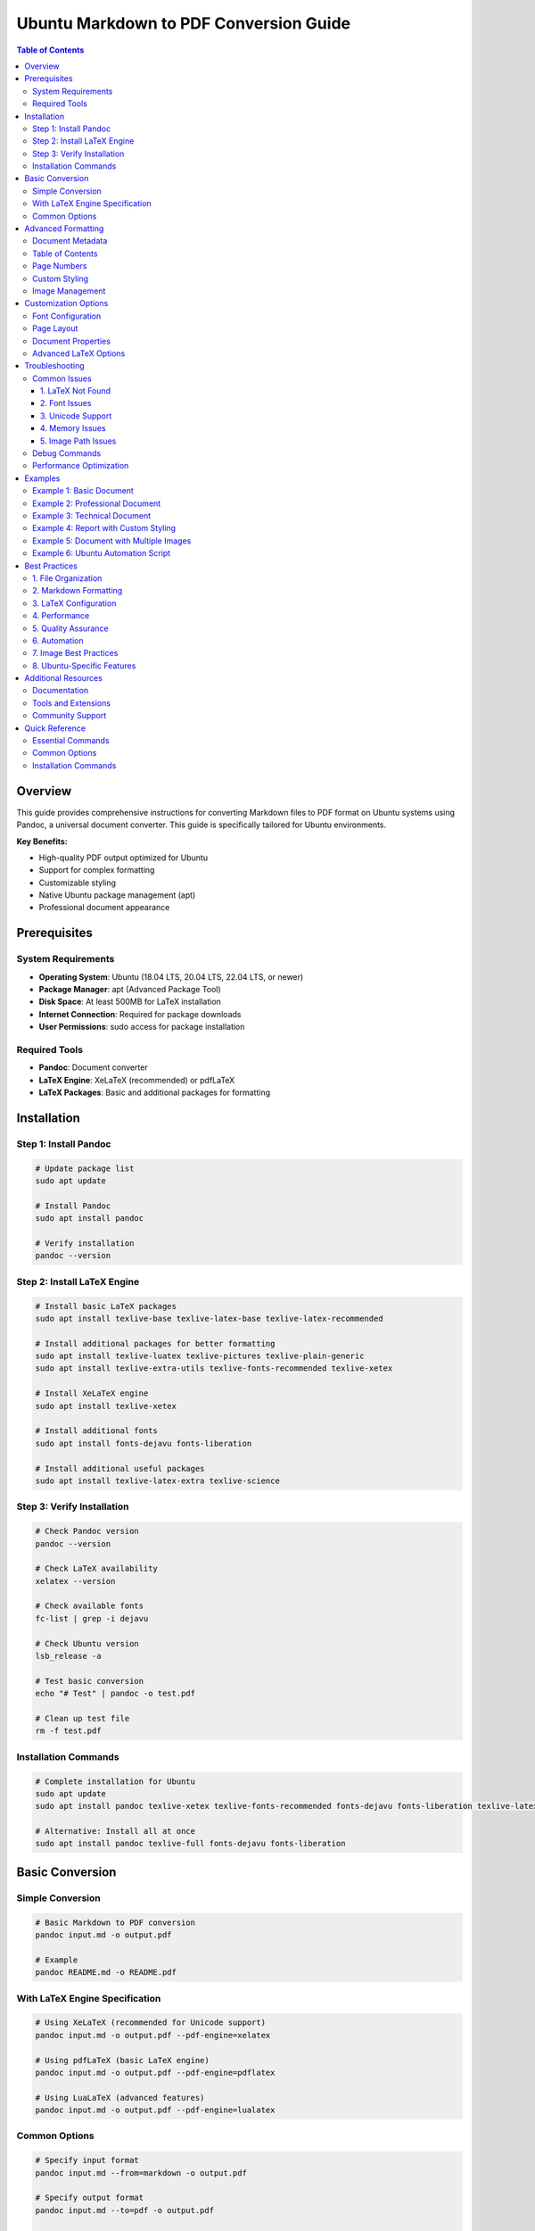 Ubuntu Markdown to PDF Conversion Guide
========================================

.. contents:: Table of Contents
   :local:
   :depth: 3

Overview
--------

This guide provides comprehensive instructions for converting Markdown files to PDF format
on Ubuntu systems using Pandoc, a universal document converter. This guide is specifically tailored for Ubuntu environments.

**Key Benefits:**

* High-quality PDF output optimized for Ubuntu
* Support for complex formatting
* Customizable styling
* Native Ubuntu package management (apt)
* Professional document appearance

Prerequisites
------------

System Requirements
~~~~~~~~~~~~~~~~~~

* **Operating System**: Ubuntu (18.04 LTS, 20.04 LTS, 22.04 LTS, or newer)
* **Package Manager**: apt (Advanced Package Tool)
* **Disk Space**: At least 500MB for LaTeX installation
* **Internet Connection**: Required for package downloads
* **User Permissions**: sudo access for package installation

Required Tools
~~~~~~~~~~~~~

* **Pandoc**: Document converter
* **LaTeX Engine**: XeLaTeX (recommended) or pdfLaTeX
* **LaTeX Packages**: Basic and additional packages for formatting

Installation
-----------

Step 1: Install Pandoc
~~~~~~~~~~~~~~~~~~~~~

.. code-block:: bash

   # Update package list
   sudo apt update

   # Install Pandoc
   sudo apt install pandoc

   # Verify installation
   pandoc --version

Step 2: Install LaTeX Engine
~~~~~~~~~~~~~~~~~~~~~~~~~~~

.. code-block:: bash

   # Install basic LaTeX packages
   sudo apt install texlive-base texlive-latex-base texlive-latex-recommended

   # Install additional packages for better formatting
   sudo apt install texlive-luatex texlive-pictures texlive-plain-generic
   sudo apt install texlive-extra-utils texlive-fonts-recommended texlive-xetex

   # Install XeLaTeX engine
   sudo apt install texlive-xetex

   # Install additional fonts
   sudo apt install fonts-dejavu fonts-liberation

   # Install additional useful packages
   sudo apt install texlive-latex-extra texlive-science

Step 3: Verify Installation
~~~~~~~~~~~~~~~~~~~~~~~~~~

.. code-block:: bash

   # Check Pandoc version
   pandoc --version

   # Check LaTeX availability
   xelatex --version

   # Check available fonts
   fc-list | grep -i dejavu

   # Check Ubuntu version
   lsb_release -a

   # Test basic conversion
   echo "# Test" | pandoc -o test.pdf

   # Clean up test file
   rm -f test.pdf

Installation Commands
~~~~~~~~~~~~~~~~~~~~

.. code-block:: bash

   # Complete installation for Ubuntu
   sudo apt update
   sudo apt install pandoc texlive-xetex texlive-fonts-recommended fonts-dejavu fonts-liberation texlive-latex-extra texlive-science

   # Alternative: Install all at once
   sudo apt install pandoc texlive-full fonts-dejavu fonts-liberation

Basic Conversion
---------------

Simple Conversion
~~~~~~~~~~~~~~~~~

.. code-block:: bash

   # Basic Markdown to PDF conversion
   pandoc input.md -o output.pdf

   # Example
   pandoc README.md -o README.pdf

With LaTeX Engine Specification
~~~~~~~~~~~~~~~~~~~~~~~~~~~~~~

.. code-block:: bash

   # Using XeLaTeX (recommended for Unicode support)
   pandoc input.md -o output.pdf --pdf-engine=xelatex

   # Using pdfLaTeX (basic LaTeX engine)
   pandoc input.md -o output.pdf --pdf-engine=pdflatex

   # Using LuaLaTeX (advanced features)
   pandoc input.md -o output.pdf --pdf-engine=lualatex

Common Options
~~~~~~~~~~~~~

.. code-block:: bash

   # Specify input format
   pandoc input.md --from=markdown -o output.pdf

   # Specify output format
   pandoc input.md --to=pdf -o output.pdf

   # Verbose output for debugging
   pandoc input.md -o output.pdf --verbose

   # Keep temporary files
   pandoc input.md -o output.pdf --keep-temp

Advanced Formatting
------------------

Document Metadata
~~~~~~~~~~~~~~~~~

Create a YAML header in your Markdown file:

.. code-block:: yaml

   ---
   title: "Document Title"
   author: "Author Name"
   date: "2024-08-18"
   subject: "Document Subject"
   keywords: [keyword1, keyword2]
   abstract: "Document abstract"
   ---

Table of Contents
~~~~~~~~~~~~~~~~~

.. code-block:: bash

   # Generate table of contents
   pandoc input.md -o output.pdf --toc

   # Specify TOC depth
   pandoc input.md -o output.pdf --toc --toc-depth=3

Page Numbers
~~~~~~~~~~~

.. code-block:: bash

   # Add page numbers
   pandoc input.md -o output.pdf -V geometry:margin=1in -V fontsize=11pt

Custom Styling
~~~~~~~~~~~~~

.. code-block:: bash

   # Use custom CSS for styling
   pandoc input.md -o output.pdf --css=style.css

   # Use custom LaTeX template
   pandoc input.md -o output.pdf --template=template.tex

Image Management
~~~~~~~~~~~~~~~

.. code-block:: bash

   # Specify resource path for images
   pandoc input.md -o output.pdf --resource-path=docs

   # Use HTML tags for image sizing
   <img src="./img/image.png" alt="Description" width="600" height="400" />

   # Control image size with percentage
   <img src="./img/image.png" alt="Description" width="50%" />

   # Use CSS styling for images
   <img src="./img/image.png" alt="Description" style="width: 400px; height: 300px;" />

Customization Options
--------------------

Font Configuration
~~~~~~~~~~~~~~~~~

.. code-block:: bash

   # Set main font
   pandoc input.md -o output.pdf -V mainfont="DejaVu Sans"

   # Set monospace font
   pandoc input.md -o output.pdf -V monofont="DejaVu Sans Mono"

   # Set font size
   pandoc input.md -o output.pdf -V fontsize=12pt

   # Multiple font options
   pandoc input.md -o output.pdf \
     -V mainfont="DejaVu Sans" \
     -V monofont="DejaVu Sans Mono" \
     -V fontsize=11pt

Page Layout
~~~~~~~~~~

.. code-block:: bash

   # Set page margins
   pandoc input.md -o output.pdf -V geometry:margin=1in

   # Custom margin settings
   pandoc input.md -o output.pdf -V geometry:"left=1in,right=1in,top=1in,bottom=1in"

   # Set paper size
   pandoc input.md -o output.pdf -V geometry:a4paper

   # Set orientation
   pandoc input.md -o output.pdf -V geometry:landscape

Document Properties
~~~~~~~~~~~~~~~~~~

.. code-block:: bash

   # Set document title
   pandoc input.md -o output.pdf -V title="My Document"

   # Set author
   pandoc input.md -o output.pdf -V author="John Doe"

   # Set date
   pandoc input.md -o output.pdf -V date="2024-08-18"

   # Set subject
   pandoc input.md -o output.pdf -V subject="Document Subject"

Advanced LaTeX Options
~~~~~~~~~~~~~~~~~~~~~

.. code-block:: bash

   # Use custom LaTeX packages
   pandoc input.md -o output.pdf -H header.tex

   # Include custom LaTeX in header
   pandoc input.md -o output.pdf -H header.tex -H footer.tex

   # Use custom document class
   pandoc input.md -o output.pdf -V documentclass=article

   # Set document class options
   pandoc input.md -o output.pdf -V documentclass=article -V classoption=12pt

Troubleshooting
--------------

Common Issues
~~~~~~~~~~~~

1. LaTeX Not Found
^^^^^^^^^^^^^^^^^

.. code-block:: bash

   # Error: xelatex not found
   # Solution: Install LaTeX packages
   sudo apt install texlive-xetex texlive-fonts-recommended

2. Font Issues
^^^^^^^^^^^^^

.. code-block:: bash

   # Error: Font not found
   # Solution: Use system fonts or install fonts
   pandoc input.md -o output.pdf -V mainfont="Arial"

3. Unicode Support
^^^^^^^^^^^^^^^^^

.. code-block:: bash

   # Error: Unicode characters not displaying
   # Solution: Use XeLaTeX engine
   pandoc input.md -o output.pdf --pdf-engine=xelatex

4. Memory Issues
^^^^^^^^^^^^^^^

.. code-block:: bash

   # Error: Memory exhausted
   # Solution: Increase memory limit
   pandoc input.md -o output.pdf --pdf-engine=xelatex -V geometry:margin=1in

5. Image Path Issues
^^^^^^^^^^^^^^^^^^^

.. code-block:: bash

   # Error: Could not fetch resource img/image.png
   # Solution: Use --resource-path to specify image directory
   pandoc input.md -o output.pdf --resource-path=docs

   # Alternative: Use absolute paths in Markdown
   ![Image](./img/image.png)

   # Or use HTML tags for better control
   <img src="./img/image.png" alt="Description" width="600" height="400" />

Debug Commands
~~~~~~~~~~~~~

.. code-block:: bash

   # Check available LaTeX engines
   which xelatex
   which pdflatex
   which lualatex

   # Check Pandoc version and features
   pandoc --version

   # Test with minimal input
   echo "# Test" | pandoc -o test.pdf --pdf-engine=xelatex

   # Verbose output for debugging
   pandoc input.md -o output.pdf --verbose --pdf-engine=xelatex

Performance Optimization
~~~~~~~~~~~~~~~~~~~~~~~

.. code-block:: bash

   # Use faster LaTeX engine for simple documents
   pandoc input.md -o output.pdf --pdf-engine=pdflatex

   # Reduce image quality for faster processing
   pandoc input.md -o output.pdf -V geometry:margin=1in

   # Use minimal LaTeX packages
   pandoc input.md -o output.pdf --pdf-engine=xelatex -V geometry:margin=1in

Examples
--------

Example 1: Basic Document
~~~~~~~~~~~~~~~~~~~~~~~~~

.. code-block:: bash

   # Simple conversion
   pandoc document.md -o document.pdf --pdf-engine=xelatex

Example 2: Professional Document
~~~~~~~~~~~~~~~~~~~~~~~~~~~~~~~

.. code-block:: bash

   # Professional formatting
   pandoc document.md -o document.pdf \
     --pdf-engine=xelatex \
     --toc \
     -V geometry:margin=1in \
     -V fontsize=11pt \
     -V mainfont="DejaVu Sans" \
     -V monofont="DejaVu Sans Mono" \
     -V title="Professional Document" \
     -V author="Author Name" \
     -V date="$(date +%Y-%m-%d)" \
     --resource-path=docs

Example 3: Technical Document
~~~~~~~~~~~~~~~~~~~~~~~~~~~~

.. code-block:: bash

   # Technical document with code highlighting
   pandoc technical.md -o technical.pdf \
     --pdf-engine=xelatex \
     --toc \
     --toc-depth=3 \
     -V geometry:margin=1in \
     -V fontsize=11pt \
     -V mainfont="DejaVu Sans" \
     -V monofont="DejaVu Sans Mono" \
     --highlight-style=tango \
     --resource-path=docs

Example 4: Report with Custom Styling
~~~~~~~~~~~~~~~~~~~~~~~~~~~~~~~~~~~

.. code-block:: bash

   # Report with custom styling
   pandoc report.md -o report.pdf \
     --pdf-engine=xelatex \
     --toc \
     -V geometry:"left=1.5in,right=1in,top=1in,bottom=1in" \
     -V fontsize=12pt \
     -V mainfont="Times New Roman" \
     -V monofont="Courier New" \
     -V title="Technical Report" \
     -V author="Technical Team" \
     -V date="$(date +%B %Y)" \
     --resource-path=docs

Example 5: Document with Multiple Images
~~~~~~~~~~~~~~~~~~~~~~~~~~~~~~~~~~~~~~~

.. code-block:: bash

   # Document with images in subdirectories
   pandoc document.md -o document.pdf \
     --pdf-engine=xelatex \
     --toc \
     -V geometry:margin=1in \
     -V fontsize=11pt \
     -V mainfont="DejaVu Sans" \
     -V monofont="DejaVu Sans Mono" \
     -V title="Document with Images" \
     -V author="Author Name" \
     -V date="$(date +%Y-%m-%d)" \
     --resource-path=docs

   # Markdown content example:
   # ![Image 1](./img/1.png)
   # ![Image 2](./img/2.png)
   # <img src="./img/3.png" alt="Custom sized image" width="400" height="300" />

Example 6: Ubuntu Automation Script
~~~~~~~~~~~~~~~~~~~~~~~~~~~~~~~~~~

.. code-block:: bash

   #!/bin/bash
   # convert_md_to_pdf.sh - Ubuntu automation script

   # Configuration
   INPUT_DIR="docs"
   OUTPUT_DIR="pdfs"
   RESOURCE_PATH="docs"

   # Check if running on Ubuntu
   if ! command -v lsb_release &> /dev/null; then
       echo "This script is designed for Ubuntu systems"
       exit 1
   fi

   # Display Ubuntu version
   echo "Running on: $(lsb_release -d | cut -f2)"

   # Create output directory if it doesn't exist
   mkdir -p "$OUTPUT_DIR"

   # Convert all Markdown files to PDF
   for file in "$INPUT_DIR"/*.md; do
       if [ -f "$file" ]; then
           filename=$(basename "$file" .md)
           echo "Converting $file to $OUTPUT_DIR/$filename.pdf"

           pandoc "$file" -o "$OUTPUT_DIR/$filename.pdf" \
               --pdf-engine=xelatex \
               --toc \
               -V geometry:margin=1in \
               -V fontsize=11pt \
               -V mainfont="DejaVu Sans" \
               -V monofont="DejaVu Sans Mono" \
               -V title="$filename" \
               -V author="$(whoami)" \
               -V date="$(date +%Y-%m-%d)" \
               --resource-path="$RESOURCE_PATH"
       fi
   done

   echo "Conversion completed!"

Best Practices
-------------

1. File Organization
~~~~~~~~~~~~~~~~~~~

* Keep Markdown files well-structured
* Use consistent naming conventions
* Organize images and assets properly
* Use relative paths for references

2. Markdown Formatting
~~~~~~~~~~~~~~~~~~~~~

* Use proper heading hierarchy
* Include table of contents when needed
* Use consistent formatting
* Test formatting before conversion

3. LaTeX Configuration
~~~~~~~~~~~~~~~~~~~~~~

* Use XeLaTeX for Unicode support
* Set appropriate margins and fonts
* Include necessary LaTeX packages
* Test with different content types

4. Performance
~~~~~~~~~~~~~

* Use appropriate LaTeX engine for content
* Optimize image sizes
* Minimize LaTeX package usage
* Use caching when possible

5. Quality Assurance
~~~~~~~~~~~~~~~~~~~

* Always verify output quality
* Check for formatting issues
* Test with different content
* Validate PDF accessibility

6. Automation
~~~~~~~~~~~~

* Create scripts for repeated conversions
* Use Makefiles for complex projects
* Implement CI/CD for automated conversion
* Version control your conversion scripts

7. Image Best Practices
~~~~~~~~~~~~~~~~~~~~~~

* Use ``--resource-path`` to specify image directories
* Prefer PNG format for better compatibility
* Use HTML tags for precise image sizing control
* Keep image paths relative to the Markdown file
* Test image rendering before final conversion
* Use descriptive alt text for accessibility

8. Ubuntu-Specific Features
~~~~~~~~~~~~~~~~~~~~~~~~~~

* Use Ubuntu-native fonts (DejaVu, Liberation)
* Leverage apt package manager for easy updates
* Use Ubuntu file permissions for security
* Utilize Ubuntu shell scripting for automation
* Take advantage of Ubuntu text processing tools
* Use Ubuntu environment variables for configuration
* Utilize Ubuntu Software Center for GUI installation

Additional Resources
-------------------

Documentation
~~~~~~~~~~~~

* `Pandoc User's Guide <https://pandoc.org/MANUAL.html>`_
* `LaTeX Documentation <https://www.latex-project.org/help/documentation/>`_
* `XeLaTeX Guide <https://en.wikibooks.org/wiki/LaTeX/XeLaTeX>`_

Tools and Extensions
~~~~~~~~~~~~~~~~~~~

* **VS Code**: Pandoc extension for Markdown preview
* **Pandocomatic**: Automated document conversion
* **Make**: Automation for complex conversions
* **Git Hooks**: Automated conversion on commit
* **Ubuntu Text Editors**: Gedit, Vim, Emacs, Nano with Pandoc integration
* **Ubuntu Software Center**: GUI installation of Pandoc and LaTeX

Community Support
~~~~~~~~~~~~~~~~

* `Pandoc GitHub Issues <https://github.com/jgm/pandoc/issues>`_
* `LaTeX Stack Exchange <https://tex.stackexchange.com/>`_
* `Pandoc Mailing List <https://groups.google.com/forum/#!forum/pandoc-discuss>`_

Quick Reference
--------------

Essential Commands
~~~~~~~~~~~~~~~~~

.. code-block:: bash

   # Basic conversion
   pandoc input.md -o output.pdf --pdf-engine=xelatex

   # With table of contents
   pandoc input.md -o output.pdf --pdf-engine=xelatex --toc

   # Professional formatting
   pandoc input.md -o output.pdf \
     --pdf-engine=xelatex \
     --toc \
     -V geometry:margin=1in \
     -V fontsize=11pt \
     -V mainfont="DejaVu Sans"

   # With images and resources
   pandoc input.md -o output.pdf \
     --pdf-engine=xelatex \
     --toc \
     -V geometry:margin=1in \
     -V fontsize=11pt \
     -V mainfont="DejaVu Sans" \
     --resource-path=docs

   # Ubuntu-optimized conversion
   pandoc input.md -o output.pdf \
     --pdf-engine=xelatex \
     --toc \
     -V geometry:margin=1in \
     -V fontsize=11pt \
     -V mainfont="DejaVu Sans" \
     -V monofont="DejaVu Sans Mono" \
     -V title="Document Title" \
     -V author="$(whoami)" \
     -V date="$(date +%Y-%m-%d)" \
     --resource-path=docs

Common Options
~~~~~~~~~~~~~

* ``--pdf-engine=xelatex``: Use XeLaTeX engine
* ``--toc``: Generate table of contents
* ``-V geometry:margin=1in``: Set page margins
* ``-V fontsize=11pt``: Set font size
* ``-V mainfont="Font Name"``: Set main font
* ``--resource-path=docs``: Specify resource directory for images
* ``--verbose``: Show detailed output

Installation Commands
~~~~~~~~~~~~~~~~~~~~

.. code-block:: bash

   # Complete installation for Ubuntu
   sudo apt update
   sudo apt install pandoc texlive-xetex texlive-fonts-recommended fonts-dejavu fonts-liberation texlive-latex-extra texlive-science

   # Alternative: Install all at once
   sudo apt install pandoc texlive-full fonts-dejavu fonts-liberation

----

*This guide covers the essential steps for converting Markdown files to PDF using Pandoc
on Ubuntu systems.
For more advanced features and customization options, refer to the official Pandoc documentation.*
